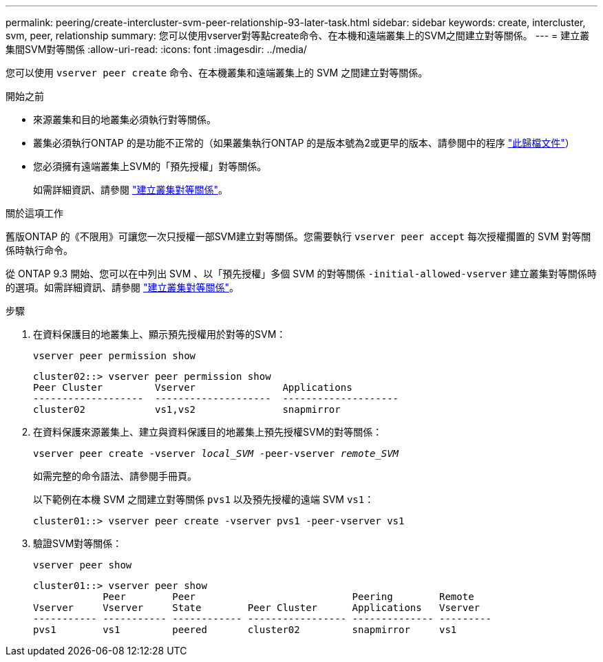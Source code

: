 ---
permalink: peering/create-intercluster-svm-peer-relationship-93-later-task.html 
sidebar: sidebar 
keywords: create, intercluster, svm, peer, relationship 
summary: 您可以使用vserver對等點create命令、在本機和遠端叢集上的SVM之間建立對等關係。 
---
= 建立叢集間SVM對等關係
:allow-uri-read: 
:icons: font
:imagesdir: ../media/


[role="lead"]
您可以使用 `vserver peer create` 命令、在本機叢集和遠端叢集上的 SVM 之間建立對等關係。

.開始之前
* 來源叢集和目的地叢集必須執行對等關係。
* 叢集必須執行ONTAP 的是功能不正常的（如果叢集執行ONTAP 的是版本號為2或更早的版本、請參閱中的程序 link:https://library.netapp.com/ecm/ecm_download_file/ECMLP2494079["此歸檔文件"^]）
* 您必須擁有遠端叢集上SVM的「預先授權」對等關係。
+
如需詳細資訊、請參閱 link:create-cluster-relationship-93-later-task.html["建立叢集對等關係"]。



.關於這項工作
舊版ONTAP 的《不限用》可讓您一次只授權一部SVM建立對等關係。您需要執行 `vserver peer accept` 每次授權擱置的 SVM 對等關係時執行命令。

從 ONTAP 9.3 開始、您可以在中列出 SVM 、以「預先授權」多個 SVM 的對等關係 `-initial-allowed-vserver` 建立叢集對等關係時的選項。如需詳細資訊、請參閱 link:create-cluster-relationship-93-later-task.html["建立叢集對等關係"]。

.步驟
. 在資料保護目的地叢集上、顯示預先授權用於對等的SVM：
+
`vserver peer permission show`

+
[listing]
----
cluster02::> vserver peer permission show
Peer Cluster         Vserver               Applications
-------------------  --------------------  --------------------
cluster02            vs1,vs2               snapmirror
----
. 在資料保護來源叢集上、建立與資料保護目的地叢集上預先授權SVM的對等關係：
+
`vserver peer create -vserver _local_SVM_ -peer-vserver _remote_SVM_`

+
如需完整的命令語法、請參閱手冊頁。

+
以下範例在本機 SVM 之間建立對等關係 `pvs1` 以及預先授權的遠端 SVM `vs1`：

+
[listing]
----
cluster01::> vserver peer create -vserver pvs1 -peer-vserver vs1
----
. 驗證SVM對等關係：
+
`vserver peer show`

+
[listing]
----
cluster01::> vserver peer show
            Peer        Peer                           Peering        Remote
Vserver     Vserver     State        Peer Cluster      Applications   Vserver
----------- ----------- ------------ ----------------- -------------- ---------
pvs1        vs1         peered       cluster02         snapmirror     vs1
----


